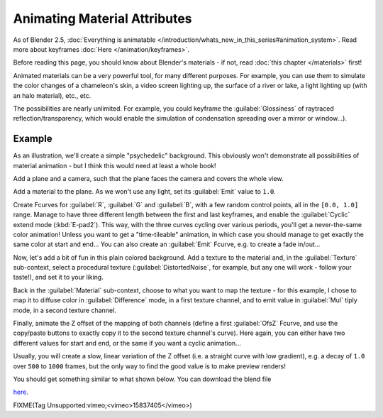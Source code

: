 
..    TODO/Review: {{review|}} .


Animating Material Attributes
*****************************

As of Blender 2.5, :doc:`Everything is animatable </introduction/whats_new_in_this_series#animation_system>`.
Read more about keyframes :doc:`Here </animation/keyframes>`.

Before reading this page, you should know about Blender's materials - if not,
read :doc:`this chapter </materials>` first!

Animated materials can be a very powerful tool, for many different purposes. For example,
you can use them to simulate the color changes of a chameleon's skin,
a video screen lighting up, the surface of a river or lake, a light lighting up
(with an halo material), etc., etc.

The possibilities are nearly unlimited. For example,
you could keyframe the :guilabel:`Glossiness` of raytraced reflection/transparency,
which would enable the simulation of condensation spreading over a mirror or window...).


Example
=======

As an illustration, we'll create a simple "psychedelic" background. This obviously won't
demonstrate all possibilities of material animation - but I think this would need at least a
whole book!

Add a plane and a camera, such that the plane faces the camera and covers the whole view.

Add a material to the plane. As we won't use any light,
set its :guilabel:`Emit` value to ``1.0``.

Create Fcurves for :guilabel:`R`, :guilabel:`G` and :guilabel:`B`,
with a few random control points, all in the ``[0.0, 1.0]`` range.
Manage to have three different length between the first and last keyframes,
and enable the :guilabel:`Cyclic` extend mode (:kbd:`E-pad2`). This way,
with the three curves cycling over various periods, you'll get a never-the-same color
animation! Unless you want to get a "time-tileable" animation, in which case you should manage
to get exactly the same color at start and end... You can also create an :guilabel:`Emit`
Fcurve, e.g. to create a fade in/out...

Now, let's add a bit of fun in this plain colored background.
Add a texture to the material and, in the :guilabel:`Texture` sub-context,
select a procedural texture (:guilabel:`DistortedNoise`, for example,
but any one will work - follow your taste!), and set it to your liking.

Back in the :guilabel:`Material` sub-context,
choose to what you want to map the texture - for this example,
I chose to map it to diffuse color in :guilabel:`Difference` mode, in a first texture channel,
and to emit value in :guilabel:`Mul` tiply mode, in a second texture channel.

Finally, animate the Z offset of the mapping of both channels
(define a first :guilabel:`OfsZ` Fcurve,
and use the copy/paste buttons to exactly copy it to the second texture channel's curve).
Here again, you can either have two different values for start and end,
or the same if you want a cyclic animation...

Usually, you will create a slow, linear variation of the Z offset (i.e.
a straight curve with low gradient), e.g.
a decay of ``1.0`` over ``500`` to ``1000`` frames,
but the only way to find the good value is to make preview renders!

You should get something similar to what shown below. You can download the blend file

`here <http://wiki.blender.org/index.php/File:ManAnimationTechsMaterialExPshychedelic.blend>`__.

FIXME(Tag Unsupported:vimeo;<vimeo>15837405</vimeo>)

